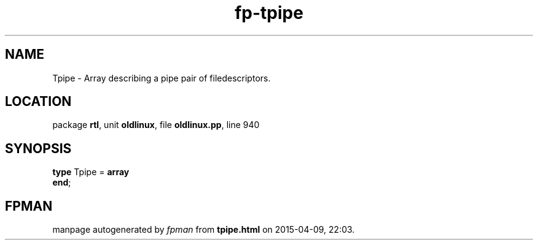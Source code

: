 .\" file autogenerated by fpman
.TH "fp-tpipe" 3 "2014-03-14" "fpman" "Free Pascal Programmer's Manual"
.SH NAME
Tpipe - Array describing a pipe pair of filedescriptors.
.SH LOCATION
package \fBrtl\fR, unit \fBoldlinux\fR, file \fBoldlinux.pp\fR, line 940
.SH SYNOPSIS
\fBtype\fR Tpipe = \fBarray\fR
.br
\fBend\fR;
.SH FPMAN
manpage autogenerated by \fIfpman\fR from \fBtpipe.html\fR on 2015-04-09, 22:03.

